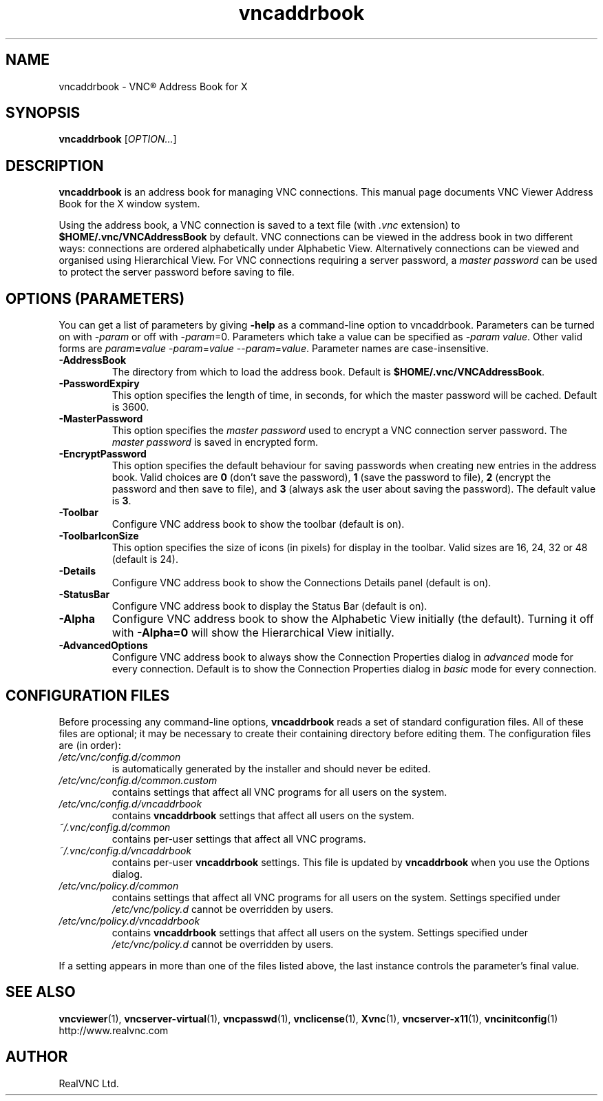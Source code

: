 .TH vncaddrbook 1 "May 2012" "RealVNC Ltd" "VNC Viewer Address Book"
.SH NAME
vncaddrbook \- VNC\(rg Address Book for X
.SH SYNOPSIS
.B vncaddrbook
.RI [ OPTION... ]
.SH DESCRIPTION
.B vncaddrbook
is an address book for managing VNC connections.  This manual page documents
VNC Viewer Address Book for the X window system.

Using the address book, a VNC connection is saved to a text file (with \fI.vnc\fP extension) to \fB$HOME/.vnc/VNCAddressBook\fP by default.  VNC connections can be viewed in the address book in two different ways:  connections are ordered alphabetically under Alphabetic View.  Alternatively connections can be viewed and organised using Hierarchical View.   For VNC connections requiring a server password, a \fImaster password\fP can be used to protect the server password before saving to file.

.SH "OPTIONS (PARAMETERS)"
You can get a list of parameters by giving \fB\-help\fP as a command\-line option
to vncaddrbook.  Parameters can be turned on with \-\fIparam\fP or off with
\-\fIparam\fP=0.  Parameters which take a value can be specified as
\-\fIparam\fP \fIvalue\fP.  Other valid forms are \fIparam\fP\fB=\fP\fIvalue\fP
\-\fIparam\fP=\fIvalue\fP \-\-\fIparam\fP=\fIvalue\fP.  Parameter names are
case\-insensitive.

.TP 
.B \-AddressBook
The directory from which to load the address book.  Default is \fB$HOME/.vnc/VNCAddressBook\fP.

.TP 
.B \-PasswordExpiry
This option specifies the length of time, in seconds, for which the master password will be cached.  Default is 3600.

.TP 
.B \-MasterPassword
This option specifies the \fImaster password\fP used to encrypt a VNC connection server password.  The \fImaster password\fP is saved in encrypted form.

.TP
.B \-EncryptPassword 
This option specifies the default behaviour for saving passwords when creating new entries in the address book.  Valid choices are \fB0\fP (don't save the password), \fB1\fP (save the password to file), \fB2\fP (encrypt the password and then save to file), and \fB3\fP (always ask the user about saving the password).  The default value is \fB3\fP.

.TP 
.B \-Toolbar
Configure VNC address book to show the toolbar (default is on).

.TP 
.B \-ToolbarIconSize
This option specifies the size of icons (in pixels) for display in the toolbar.  Valid sizes are 16, 24, 32 or 48 (default is 24).

.TP 
.B \-Details
Configure VNC address book to show the Connections Details panel (default is on).

.TP 
.B \-StatusBar
Configure VNC address book to display the Status Bar (default is on).

.TP 
.B \-Alpha
Configure VNC address book to show the Alphabetic View initially  (the default).  Turning it off with \fB-Alpha=0\fP will show the Hierarchical View initially.

.TP
.B \-AdvancedOptions
Configure VNC address book to always show the Connection Properties dialog in \fIadvanced\fP mode for every connection.  Default is to show the Connection Properties dialog in \fIbasic\fP mode for every connection.

.SH CONFIGURATION FILES
Before processing any command-line options,
.B vncaddrbook
reads a set of standard configuration files. All of these files are optional;
it may be necessary to create their containing directory before editing them.
The configuration files are (in order):
.TP
.I /etc/vnc/config.d/common
is automatically generated by the installer and should never be edited.
.TP
.I /etc/vnc/config.d/common.custom
contains settings that affect all VNC programs for all users on the system.
.TP
.I /etc/vnc/config.d/vncaddrbook
contains
.B vncaddrbook
settings that affect all users on the system.
.TP
.I ~/.vnc/config.d/common
contains per-user settings that affect all VNC programs.
.TP
.I ~/.vnc/config.d/vncaddrbook
contains per-user
.B vncaddrbook
settings. This file is updated by
.B vncaddrbook
when you use the Options dialog.
.TP
.I /etc/vnc/policy.d/common
contains settings that affect all VNC programs for all users on the system.
Settings specified under
.I /etc/vnc/policy.d
cannot be overridden by users.
.TP
.I /etc/vnc/policy.d/vncaddrbook
contains
.B vncaddrbook
settings that affect all users on the system. Settings specified under
.I /etc/vnc/policy.d
cannot be overridden by users.
.LP
If a setting appears in more than one of the files listed above, the last
instance controls the parameter's final value.
.SH "SEE ALSO"
.BR vncviewer (1),
.BR vncserver-virtual (1),
.BR vncpasswd (1),
.BR vnclicense (1),
.BR Xvnc (1),
.BR vncserver-x11 (1),
.BR vncinitconfig (1)
.br 
http://www.realvnc.com
.SH "AUTHOR"
RealVNC Ltd.

